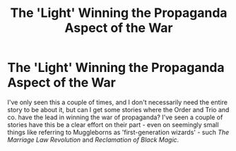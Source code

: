 #+TITLE: The 'Light' Winning the Propaganda Aspect of the War

* The 'Light' Winning the Propaganda Aspect of the War
:PROPERTIES:
:Author: MindForgedManacle
:Score: 8
:DateUnix: 1551883615.0
:DateShort: 2019-Mar-06
:FlairText: Request
:END:
I've only seen this a couple of times, and I don't necessarily need the entire story to be about it, but can I get some stories where the Order and Trio and co. have the lead in winning the war of propaganda? I've seen a couple of stories have this be a clear effort on their part - even on seemingly small things like referring to Muggleborns as 'first-generation wizards' - such /The Marriage Law Revolution/ and /Reclamation of Black Magic/.

